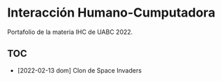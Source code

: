 
* Interacción Humano-Cumputadora
Portafolio de la materia IHC de UABC 2022.

** TOC
- [2022-02-13 dom] Clon de Space Invaders
